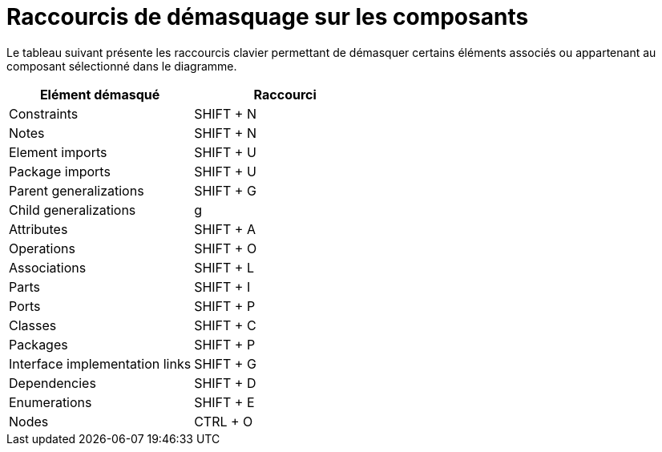 // Disable all captions for figures.
:!figure-caption:

= Raccourcis de démasquage sur les composants

Le tableau suivant présente les raccourcis clavier permettant de démasquer certains éléments associés ou appartenant au composant sélectionné dans le diagramme.

[cols=",",options="header",]
|=========================================
|Elément démasqué |Raccourci
|Constraints |SHIFT + N
|Notes |SHIFT + N
|Element imports |SHIFT + U
|Package imports |SHIFT + U
|Parent generalizations |SHIFT + G
|Child generalizations |g
|Attributes |SHIFT + A
|Operations |SHIFT + O
|Associations |SHIFT + L
|Parts |SHIFT + I
|Ports |SHIFT + P
|Classes |SHIFT + C
|Packages |SHIFT + P
|Interface implementation links |SHIFT + G
|Dependencies |SHIFT + D
|Enumerations |SHIFT + E
|Nodes |CTRL + O
|=========================================


